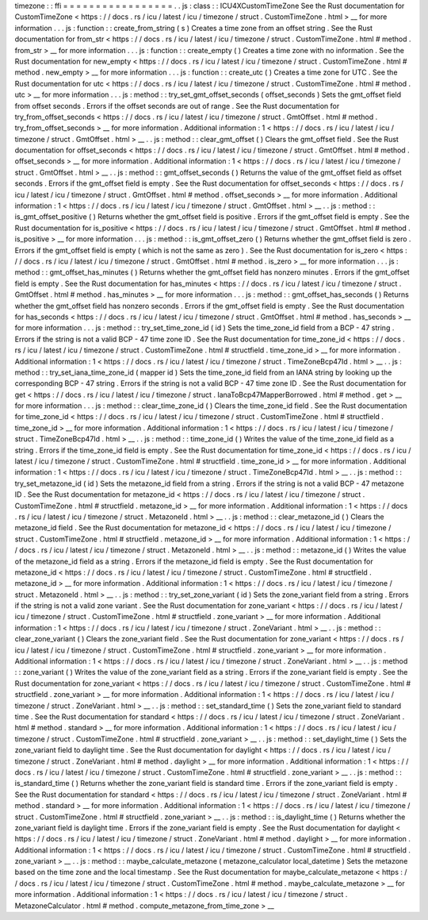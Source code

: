 timezone
:
:
ffi
=
=
=
=
=
=
=
=
=
=
=
=
=
=
=
=
=
.
.
js
:
class
:
:
ICU4XCustomTimeZone
See
the
Rust
documentation
for
CustomTimeZone
<
https
:
/
/
docs
.
rs
/
icu
/
latest
/
icu
/
timezone
/
struct
.
CustomTimeZone
.
html
>
__
for
more
information
.
.
.
js
:
function
:
:
create_from_string
(
s
)
Creates
a
time
zone
from
an
offset
string
.
See
the
Rust
documentation
for
from_str
<
https
:
/
/
docs
.
rs
/
icu
/
latest
/
icu
/
timezone
/
struct
.
CustomTimeZone
.
html
#
method
.
from_str
>
__
for
more
information
.
.
.
js
:
function
:
:
create_empty
(
)
Creates
a
time
zone
with
no
information
.
See
the
Rust
documentation
for
new_empty
<
https
:
/
/
docs
.
rs
/
icu
/
latest
/
icu
/
timezone
/
struct
.
CustomTimeZone
.
html
#
method
.
new_empty
>
__
for
more
information
.
.
.
js
:
function
:
:
create_utc
(
)
Creates
a
time
zone
for
UTC
.
See
the
Rust
documentation
for
utc
<
https
:
/
/
docs
.
rs
/
icu
/
latest
/
icu
/
timezone
/
struct
.
CustomTimeZone
.
html
#
method
.
utc
>
__
for
more
information
.
.
.
js
:
method
:
:
try_set_gmt_offset_seconds
(
offset_seconds
)
Sets
the
gmt_offset
field
from
offset
seconds
.
Errors
if
the
offset
seconds
are
out
of
range
.
See
the
Rust
documentation
for
try_from_offset_seconds
<
https
:
/
/
docs
.
rs
/
icu
/
latest
/
icu
/
timezone
/
struct
.
GmtOffset
.
html
#
method
.
try_from_offset_seconds
>
__
for
more
information
.
Additional
information
:
1
<
https
:
/
/
docs
.
rs
/
icu
/
latest
/
icu
/
timezone
/
struct
.
GmtOffset
.
html
>
__
.
.
js
:
method
:
:
clear_gmt_offset
(
)
Clears
the
gmt_offset
field
.
See
the
Rust
documentation
for
offset_seconds
<
https
:
/
/
docs
.
rs
/
icu
/
latest
/
icu
/
timezone
/
struct
.
GmtOffset
.
html
#
method
.
offset_seconds
>
__
for
more
information
.
Additional
information
:
1
<
https
:
/
/
docs
.
rs
/
icu
/
latest
/
icu
/
timezone
/
struct
.
GmtOffset
.
html
>
__
.
.
js
:
method
:
:
gmt_offset_seconds
(
)
Returns
the
value
of
the
gmt_offset
field
as
offset
seconds
.
Errors
if
the
gmt_offset
field
is
empty
.
See
the
Rust
documentation
for
offset_seconds
<
https
:
/
/
docs
.
rs
/
icu
/
latest
/
icu
/
timezone
/
struct
.
GmtOffset
.
html
#
method
.
offset_seconds
>
__
for
more
information
.
Additional
information
:
1
<
https
:
/
/
docs
.
rs
/
icu
/
latest
/
icu
/
timezone
/
struct
.
GmtOffset
.
html
>
__
.
.
js
:
method
:
:
is_gmt_offset_positive
(
)
Returns
whether
the
gmt_offset
field
is
positive
.
Errors
if
the
gmt_offset
field
is
empty
.
See
the
Rust
documentation
for
is_positive
<
https
:
/
/
docs
.
rs
/
icu
/
latest
/
icu
/
timezone
/
struct
.
GmtOffset
.
html
#
method
.
is_positive
>
__
for
more
information
.
.
.
js
:
method
:
:
is_gmt_offset_zero
(
)
Returns
whether
the
gmt_offset
field
is
zero
.
Errors
if
the
gmt_offset
field
is
empty
(
which
is
not
the
same
as
zero
)
.
See
the
Rust
documentation
for
is_zero
<
https
:
/
/
docs
.
rs
/
icu
/
latest
/
icu
/
timezone
/
struct
.
GmtOffset
.
html
#
method
.
is_zero
>
__
for
more
information
.
.
.
js
:
method
:
:
gmt_offset_has_minutes
(
)
Returns
whether
the
gmt_offset
field
has
nonzero
minutes
.
Errors
if
the
gmt_offset
field
is
empty
.
See
the
Rust
documentation
for
has_minutes
<
https
:
/
/
docs
.
rs
/
icu
/
latest
/
icu
/
timezone
/
struct
.
GmtOffset
.
html
#
method
.
has_minutes
>
__
for
more
information
.
.
.
js
:
method
:
:
gmt_offset_has_seconds
(
)
Returns
whether
the
gmt_offset
field
has
nonzero
seconds
.
Errors
if
the
gmt_offset
field
is
empty
.
See
the
Rust
documentation
for
has_seconds
<
https
:
/
/
docs
.
rs
/
icu
/
latest
/
icu
/
timezone
/
struct
.
GmtOffset
.
html
#
method
.
has_seconds
>
__
for
more
information
.
.
.
js
:
method
:
:
try_set_time_zone_id
(
id
)
Sets
the
time_zone_id
field
from
a
BCP
-
47
string
.
Errors
if
the
string
is
not
a
valid
BCP
-
47
time
zone
ID
.
See
the
Rust
documentation
for
time_zone_id
<
https
:
/
/
docs
.
rs
/
icu
/
latest
/
icu
/
timezone
/
struct
.
CustomTimeZone
.
html
#
structfield
.
time_zone_id
>
__
for
more
information
.
Additional
information
:
1
<
https
:
/
/
docs
.
rs
/
icu
/
latest
/
icu
/
timezone
/
struct
.
TimeZoneBcp47Id
.
html
>
__
.
.
js
:
method
:
:
try_set_iana_time_zone_id
(
mapper
id
)
Sets
the
time_zone_id
field
from
an
IANA
string
by
looking
up
the
corresponding
BCP
-
47
string
.
Errors
if
the
string
is
not
a
valid
BCP
-
47
time
zone
ID
.
See
the
Rust
documentation
for
get
<
https
:
/
/
docs
.
rs
/
icu
/
latest
/
icu
/
timezone
/
struct
.
IanaToBcp47MapperBorrowed
.
html
#
method
.
get
>
__
for
more
information
.
.
.
js
:
method
:
:
clear_time_zone_id
(
)
Clears
the
time_zone_id
field
.
See
the
Rust
documentation
for
time_zone_id
<
https
:
/
/
docs
.
rs
/
icu
/
latest
/
icu
/
timezone
/
struct
.
CustomTimeZone
.
html
#
structfield
.
time_zone_id
>
__
for
more
information
.
Additional
information
:
1
<
https
:
/
/
docs
.
rs
/
icu
/
latest
/
icu
/
timezone
/
struct
.
TimeZoneBcp47Id
.
html
>
__
.
.
js
:
method
:
:
time_zone_id
(
)
Writes
the
value
of
the
time_zone_id
field
as
a
string
.
Errors
if
the
time_zone_id
field
is
empty
.
See
the
Rust
documentation
for
time_zone_id
<
https
:
/
/
docs
.
rs
/
icu
/
latest
/
icu
/
timezone
/
struct
.
CustomTimeZone
.
html
#
structfield
.
time_zone_id
>
__
for
more
information
.
Additional
information
:
1
<
https
:
/
/
docs
.
rs
/
icu
/
latest
/
icu
/
timezone
/
struct
.
TimeZoneBcp47Id
.
html
>
__
.
.
js
:
method
:
:
try_set_metazone_id
(
id
)
Sets
the
metazone_id
field
from
a
string
.
Errors
if
the
string
is
not
a
valid
BCP
-
47
metazone
ID
.
See
the
Rust
documentation
for
metazone_id
<
https
:
/
/
docs
.
rs
/
icu
/
latest
/
icu
/
timezone
/
struct
.
CustomTimeZone
.
html
#
structfield
.
metazone_id
>
__
for
more
information
.
Additional
information
:
1
<
https
:
/
/
docs
.
rs
/
icu
/
latest
/
icu
/
timezone
/
struct
.
MetazoneId
.
html
>
__
.
.
js
:
method
:
:
clear_metazone_id
(
)
Clears
the
metazone_id
field
.
See
the
Rust
documentation
for
metazone_id
<
https
:
/
/
docs
.
rs
/
icu
/
latest
/
icu
/
timezone
/
struct
.
CustomTimeZone
.
html
#
structfield
.
metazone_id
>
__
for
more
information
.
Additional
information
:
1
<
https
:
/
/
docs
.
rs
/
icu
/
latest
/
icu
/
timezone
/
struct
.
MetazoneId
.
html
>
__
.
.
js
:
method
:
:
metazone_id
(
)
Writes
the
value
of
the
metazone_id
field
as
a
string
.
Errors
if
the
metazone_id
field
is
empty
.
See
the
Rust
documentation
for
metazone_id
<
https
:
/
/
docs
.
rs
/
icu
/
latest
/
icu
/
timezone
/
struct
.
CustomTimeZone
.
html
#
structfield
.
metazone_id
>
__
for
more
information
.
Additional
information
:
1
<
https
:
/
/
docs
.
rs
/
icu
/
latest
/
icu
/
timezone
/
struct
.
MetazoneId
.
html
>
__
.
.
js
:
method
:
:
try_set_zone_variant
(
id
)
Sets
the
zone_variant
field
from
a
string
.
Errors
if
the
string
is
not
a
valid
zone
variant
.
See
the
Rust
documentation
for
zone_variant
<
https
:
/
/
docs
.
rs
/
icu
/
latest
/
icu
/
timezone
/
struct
.
CustomTimeZone
.
html
#
structfield
.
zone_variant
>
__
for
more
information
.
Additional
information
:
1
<
https
:
/
/
docs
.
rs
/
icu
/
latest
/
icu
/
timezone
/
struct
.
ZoneVariant
.
html
>
__
.
.
js
:
method
:
:
clear_zone_variant
(
)
Clears
the
zone_variant
field
.
See
the
Rust
documentation
for
zone_variant
<
https
:
/
/
docs
.
rs
/
icu
/
latest
/
icu
/
timezone
/
struct
.
CustomTimeZone
.
html
#
structfield
.
zone_variant
>
__
for
more
information
.
Additional
information
:
1
<
https
:
/
/
docs
.
rs
/
icu
/
latest
/
icu
/
timezone
/
struct
.
ZoneVariant
.
html
>
__
.
.
js
:
method
:
:
zone_variant
(
)
Writes
the
value
of
the
zone_variant
field
as
a
string
.
Errors
if
the
zone_variant
field
is
empty
.
See
the
Rust
documentation
for
zone_variant
<
https
:
/
/
docs
.
rs
/
icu
/
latest
/
icu
/
timezone
/
struct
.
CustomTimeZone
.
html
#
structfield
.
zone_variant
>
__
for
more
information
.
Additional
information
:
1
<
https
:
/
/
docs
.
rs
/
icu
/
latest
/
icu
/
timezone
/
struct
.
ZoneVariant
.
html
>
__
.
.
js
:
method
:
:
set_standard_time
(
)
Sets
the
zone_variant
field
to
standard
time
.
See
the
Rust
documentation
for
standard
<
https
:
/
/
docs
.
rs
/
icu
/
latest
/
icu
/
timezone
/
struct
.
ZoneVariant
.
html
#
method
.
standard
>
__
for
more
information
.
Additional
information
:
1
<
https
:
/
/
docs
.
rs
/
icu
/
latest
/
icu
/
timezone
/
struct
.
CustomTimeZone
.
html
#
structfield
.
zone_variant
>
__
.
.
js
:
method
:
:
set_daylight_time
(
)
Sets
the
zone_variant
field
to
daylight
time
.
See
the
Rust
documentation
for
daylight
<
https
:
/
/
docs
.
rs
/
icu
/
latest
/
icu
/
timezone
/
struct
.
ZoneVariant
.
html
#
method
.
daylight
>
__
for
more
information
.
Additional
information
:
1
<
https
:
/
/
docs
.
rs
/
icu
/
latest
/
icu
/
timezone
/
struct
.
CustomTimeZone
.
html
#
structfield
.
zone_variant
>
__
.
.
js
:
method
:
:
is_standard_time
(
)
Returns
whether
the
zone_variant
field
is
standard
time
.
Errors
if
the
zone_variant
field
is
empty
.
See
the
Rust
documentation
for
standard
<
https
:
/
/
docs
.
rs
/
icu
/
latest
/
icu
/
timezone
/
struct
.
ZoneVariant
.
html
#
method
.
standard
>
__
for
more
information
.
Additional
information
:
1
<
https
:
/
/
docs
.
rs
/
icu
/
latest
/
icu
/
timezone
/
struct
.
CustomTimeZone
.
html
#
structfield
.
zone_variant
>
__
.
.
js
:
method
:
:
is_daylight_time
(
)
Returns
whether
the
zone_variant
field
is
daylight
time
.
Errors
if
the
zone_variant
field
is
empty
.
See
the
Rust
documentation
for
daylight
<
https
:
/
/
docs
.
rs
/
icu
/
latest
/
icu
/
timezone
/
struct
.
ZoneVariant
.
html
#
method
.
daylight
>
__
for
more
information
.
Additional
information
:
1
<
https
:
/
/
docs
.
rs
/
icu
/
latest
/
icu
/
timezone
/
struct
.
CustomTimeZone
.
html
#
structfield
.
zone_variant
>
__
.
.
js
:
method
:
:
maybe_calculate_metazone
(
metazone_calculator
local_datetime
)
Sets
the
metazone
based
on
the
time
zone
and
the
local
timestamp
.
See
the
Rust
documentation
for
maybe_calculate_metazone
<
https
:
/
/
docs
.
rs
/
icu
/
latest
/
icu
/
timezone
/
struct
.
CustomTimeZone
.
html
#
method
.
maybe_calculate_metazone
>
__
for
more
information
.
Additional
information
:
1
<
https
:
/
/
docs
.
rs
/
icu
/
latest
/
icu
/
timezone
/
struct
.
MetazoneCalculator
.
html
#
method
.
compute_metazone_from_time_zone
>
__
